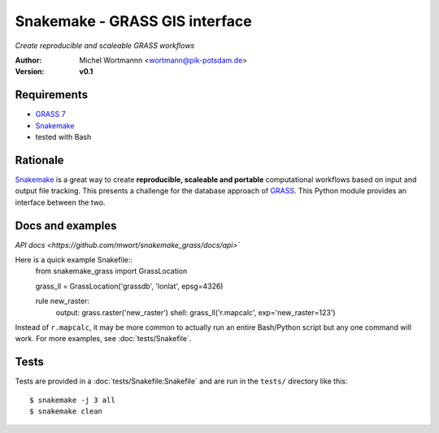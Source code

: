 Snakemake - GRASS GIS interface
===============================
*Create reproducible and scaleable GRASS workflows*

:Author: Michel Wortmannn <wortmann@pik-potsdam.de>
:Version: **v0.1**

Requirements
------------
- `GRASS 7 <https://grass.osgeo.org/download/software/>`_
- `Snakemake <https://snakemake.readthedocs.io>`_
- tested with Bash


Rationale
---------
`Snakemake <https://snakemake.readthedocs.io>`_ is a great way to create
**reproducible, scaleable and portable** computational workflows based on input
and output file tracking. This presents a challenge for the database approach
of `GRASS <https://grass.osgeo.org>`_. This Python module provides an interface
between the two.


Docs and examples
-----------------
`API docs <https://github.com/mwort/snakemake_grass/docs/api>``

Here is a quick example Snakefile::
  from snakemake_grass import GrassLocation
  
  grass_ll = GrassLocation('grassdb', 'lonlat', epsg=4326)

  rule new_raster:
      output: grass.raster('new_raster')
      shell: grass_ll('r.mapcalc', exp='new_raster=123')

Instead of ``r.mapcalc``, it may be more common to actually run an entire
Bash/Python script but any one command will work. For more examples, see
:doc:`tests/Snakefile`.


Tests
-----
Tests are provided in a :doc:`tests/Snakefile:Snakefile` and are run in the
``tests/`` directory like this::
  $ snakemake -j 3 all
  $ snakemake clean
